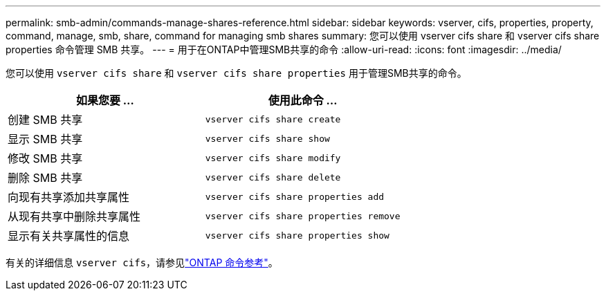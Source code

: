 ---
permalink: smb-admin/commands-manage-shares-reference.html 
sidebar: sidebar 
keywords: vserver, cifs, properties, property, command, manage, smb, share, command for managing smb shares 
summary: 您可以使用 vserver cifs share 和 vserver cifs share properties 命令管理 SMB 共享。 
---
= 用于在ONTAP中管理SMB共享的命令
:allow-uri-read: 
:icons: font
:imagesdir: ../media/


[role="lead"]
您可以使用 `vserver cifs share` 和 `vserver cifs share properties` 用于管理SMB共享的命令。

|===
| 如果您要 ... | 使用此命令 ... 


 a| 
创建 SMB 共享
 a| 
`vserver cifs share create`



 a| 
显示 SMB 共享
 a| 
`vserver cifs share show`



 a| 
修改 SMB 共享
 a| 
`vserver cifs share modify`



 a| 
删除 SMB 共享
 a| 
`vserver cifs share delete`



 a| 
向现有共享添加共享属性
 a| 
`vserver cifs share properties add`



 a| 
从现有共享中删除共享属性
 a| 
`vserver cifs share properties remove`



 a| 
显示有关共享属性的信息
 a| 
`vserver cifs share properties show`

|===
有关的详细信息 `vserver cifs`，请参见link:https://docs.netapp.com/us-en/ontap-cli/search.html?q=vserver+cifs["ONTAP 命令参考"^]。
